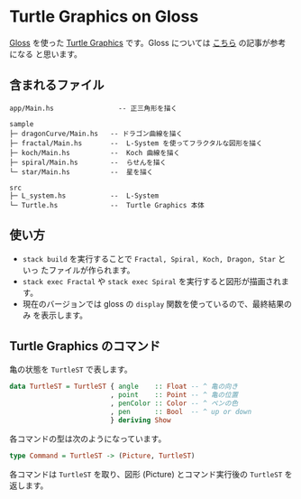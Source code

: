 * Turtle Graphics on Gloss

  [[http://hackage.haskell.org/package/gloss][Gloss]] を使った [[https://en.wikipedia.org/wiki/Turtle_graphics][Turtle Graphics]] です。Gloss については [[https://qiita.com/lotz/items/eb73e62a64bc208c2dd6][こちら]] の記事が参考になる
と思います。


** 含まれるファイル
   #+BEGIN_EXAMPLE
   app/Main.hs                -- 正三角形を描く

   sample
   ├─ dragonCurve/Main.hs   -- ドラゴン曲線を描く
   ├─ fractal/Main.hs       --  L-System を使ってフラクタルな図形を描く
   ├─ koch/Main.hs          --  Koch 曲線を描く
   ├─ spiral/Main.hs        --  らせんを描く
   └─ star/Main.hs          --  星を描く

   src
   ├─ L_system.hs           --  L-System
   └─ Turtle.hs             --  Turtle Graphics 本体
   #+END_EXAMPLE


** 使い方
   + ~stack build~ を実行することで ~Fractal, Spiral, Koch, Dragon, Star~ といっ
     たファイルが作られます。
   + ~stack exec Fractal~ や ~stack exec Spiral~ を実行すると図形が描画されます。
   + 現在のバージョンでは gloss の ~display~ 関数を使っているので、最終結果のみ
     を表示します。

** Turtle Graphics のコマンド
   亀の状態を ~TurtleST~ で表します。

   #+BEGIN_SRC haskell
     data TurtleST = TurtleST { angle    :: Float -- ^ 亀の向き
                              , point    :: Point -- ^ 亀の位置
                              , penColor :: Color -- ^ ペンの色
                              , pen      :: Bool  -- ^ up or down
                              } deriving Show
   #+END_SRC

   各コマンドの型は次のようになっています。

   #+BEGIN_SRC haskell
     type Command = TurtleST -> (Picture, TurtleST)
   #+END_SRC

   各コマンドは ~TurtleST~ を取り、図形 (Picture) とコマンド実行後の ~TurtleST~
   を返します。
